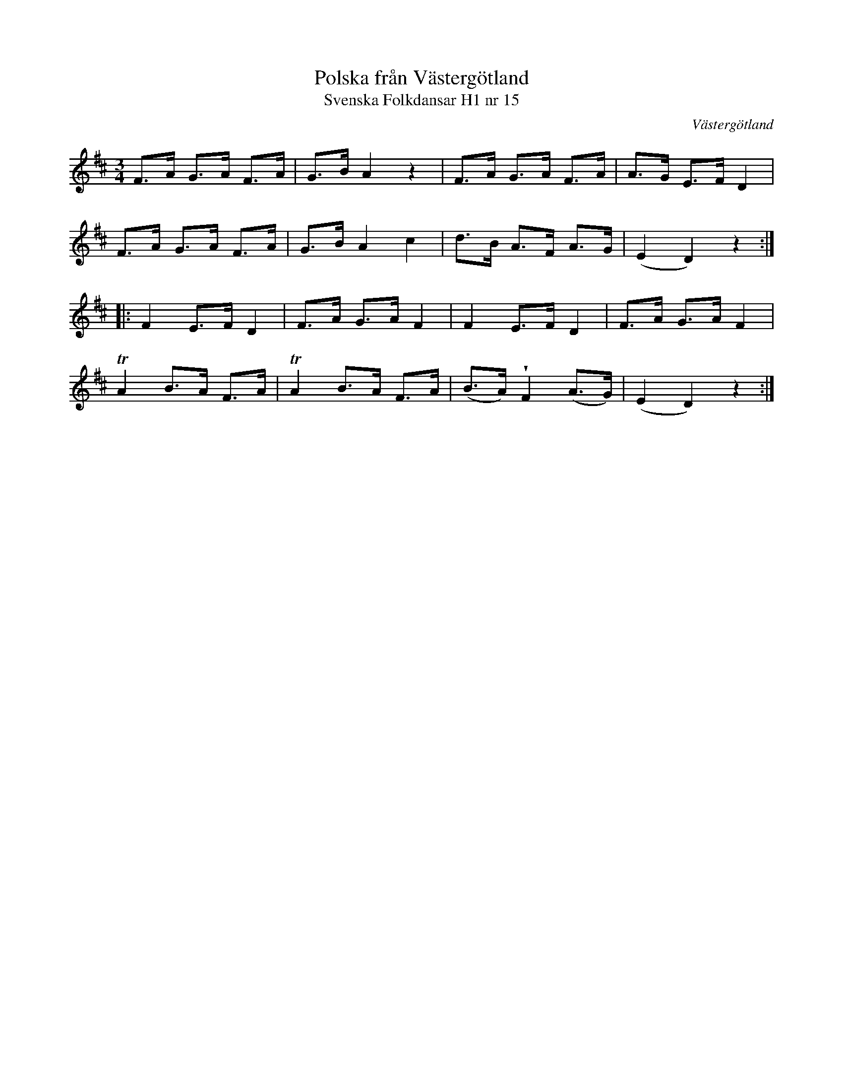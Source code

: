 %%abc-charset utf-8

X:15
T:Polska från Västergötland
T:Svenska Folkdansar H1 nr 15
O:Västergötland
B:Traditioner av Svenska Folkdansar Häfte 1, nr 15
R:Polska
U:V = wedge
Z:Nils L
N:Jämför +
M:3/4
L:1/8
K:D
F>A G>A F>A | G>B A2 z2 | F>A G>A F>A | A>G E>F D2 |
F>A G>A F>A | G>B A2 c2 | d>B A>F A>G | (E2 D2) z2 ::
F2  E>F D2  | F>A G>A F2  | F2    E>F D2    | F>A G>A F2  |
TA2 B>A F>A | TA2 B>A F>A | (B>A) VF2 (A>G) | (E2 D2) z2 :|

